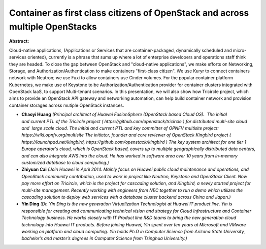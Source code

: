 Container as first class citizens of OpenStack and across multiple OpenStacks
~~~~~~~~~~~~~~~~~~~~~~~~~~~~~~~~~~~~~~~~~~~~~~~~~~~~~~~~~~~~~~~~~~~~~~~~~~~~~

**Abstract:**

Cloud-native applications, (Applications or Services that are container-packaged, dynamically scheduled and micro-services oriented), currently is a phrase that sums up where a lot of enterprise developers and operations staff think they are headed. To close the gap between OpenStack and "cloud-native applications", we make efforts on Networking, Storage, and Authorization/Authentication to make containers "first-class citizen". We use Kuryr to connect containers network with Neutron; we use Fuxi to allow containers use Cinder volumes. For the popular container platform Kubernetes, we make use of Keystone to be Authorization/Authentication provider for container clusters integrated with OpenStack IaaS, to support Multi-tenant scenarios. In this presentation, we will also show how Tricircle project, which aims to provide an OpenStack API gateway and networking automation, can help build container network and provision container storages across mutiple OpenStack instances.


* **Chaoyi Huang** *(Principal architect of Huawei FusionSphere (OpenStack based Cloud OS).  The initial and current PTL of the Tricircle project ( https://github.com/openstack/tricircle ) for distributed multi-site cloud and  large scale cloud. The initial and current PTL and key committer of OPNFV multisite project: https://wiki.opnfv.org/multisite The initiator, founder and core reviewer of OpenStack Kingbird project ( https://launchpad.net/kingbird, https://github.com/openstack/kingbird ) The key system architect for one tier 1 Europe operator's cloud, which is OpenStack based, covers up to multiple geographically distributed data centers, and can also integrate AWS into the cloud. He has worked in software area over 10 years from in-memory customized database to cloud computing.)*

* **Zhiyuan Cai** *(Join Huawei in April 2014. Mainly focus on Huawei public cloud maintenance and operations, and OpenStack community contribution, used to work in project like Neutron, Keystone and OpenStack Client. Now pay more effort on Tricircle, which is the project for cascading solution, and Kingbird, a newly started project for multi-site management. Recently working with engineers from NEC together to run a demo which utilizes the cascading solution to deploy web services with a database cluster backend across China and Japan.)*

* **Yin Ding** *(Dr. Yin Ding is the new generation Virtualization Technologist at Huawei IT product line. Yin is responsible for creating and communicating technical vision and strategy for Cloud Infrastructure and Container Technology business. He works closely with IT Product line R&D teams to bring the new generation cloud technology into Huawei IT products. Before joining Huawei, Yin spent over ten years at Microsoft and VMware working on platform and cloud computing. Yin holds Ph.D in Computer Science from Arizona State University, bachelor’s and master’s degrees in Computer Science from Tsinghua University.)*

